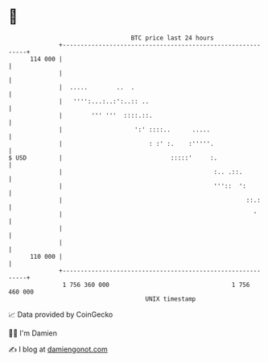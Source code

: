 * 👋

#+begin_example
                                     BTC price last 24 hours                    
                 +------------------------------------------------------------+ 
         114 000 |                                                            | 
                 |                                                            | 
                 |  .....        ..  .                                        | 
                 |   '''':...:..:':..:: ..                                    | 
                 |        ''' '''  ::::.::.                                   | 
                 |                    ':' ::::..      .....                   | 
                 |                        : :' :.    :'''''.                  | 
   $ USD         |                              :::::'     :.                 | 
                 |                                          :.. .::.          | 
                 |                                          '''::  ':         | 
                 |                                                   ::.:     | 
                 |                                                     '      | 
                 |                                                            | 
                 |                                                            | 
         110 000 |                                                            | 
                 +------------------------------------------------------------+ 
                  1 756 360 000                                  1 756 460 000  
                                         UNIX timestamp                         
#+end_example
📈 Data provided by CoinGecko

🧑‍💻 I'm Damien

✍️ I blog at [[https://www.damiengonot.com][damiengonot.com]]
